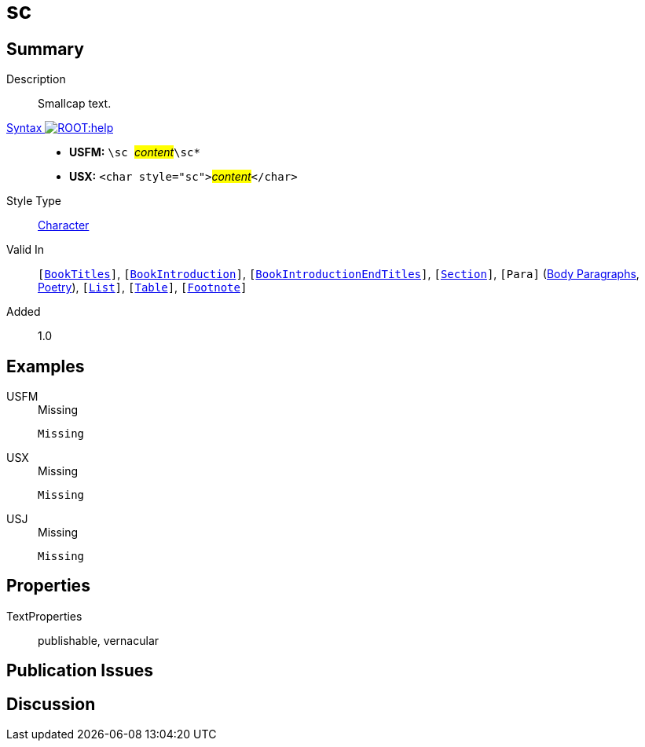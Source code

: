 = sc
:description: Smallcap text
:url-repo: https://github.com/usfm-bible/tcdocs/blob/main/markers/char/sc.adoc
:noindex:
ifndef::localdir[]
:source-highlighter: rouge
:localdir: ../
endif::[]
:imagesdir: {localdir}/images

// tag::public[]

== Summary

Description:: Smallcap text.
xref:ROOT:syntax-docs.adoc#_syntax[Syntax image:ROOT:help.svg[]]::
* *USFM:* ``++\sc ++``#__content__#``++\sc*++``
* *USX:* ``++<char style="sc">++``#__content__#``++</char>++``
Style Type:: xref:char:index.adoc[Character]
Valid In:: `[xref:doc:index.adoc#doc-book-titles[BookTitles]]`, `[xref:doc:index.adoc#doc-book-intro[BookIntroduction]]`, `[xref:doc:index.adoc#doc-book-intro-end-titles[BookIntroductionEndTitles]]`, `[xref:para:titles-sections/index.adoc[Section]]`, `[Para]` (xref:para:paragraphs/index.adoc[Body Paragraphs], xref:para:poetry/index.adoc[Poetry]), `[xref:para:lists/index.adoc[List]]`, `[xref:para:tables/index.adoc[Table]]`, `[xref:note:footnote/index.adoc[Footnote]]`
// tag::spec[]
Added:: 1.0
// end::spec[]

== Examples

[tabs]
======
USFM::
+
.Missing
[source#src-usfm-char-sc_1,usfm,highlight=1]
----
Missing
----
USX::
+
.Missing
[source#src-usx-char-sc_1,xml,highlight=1]
----
Missing
----
USJ::
+
.Missing
[source#src-usj-char-sc_1,json]
----
Missing
----
======

// image::char/missing.jpg[,300]

== Properties

TextProperties:: publishable, vernacular

== Publication Issues

// end::public[]

== Discussion
